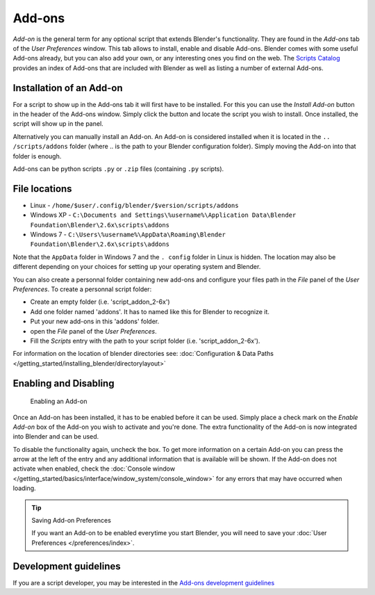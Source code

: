 
..    TODO/Review: {{review|partial=X|text=need to be updated to last change}} .


*******
Add-ons
*******

*Add-on* is the general term for any optional script that extends Blender's functionality.
They are found in the *Add-ons* tab of the *User Preferences* window.
This tab allows to install, enable and disable Add-ons.
Blender comes with some useful Add-ons already, but you can also add your own,
or any interesting ones you find on the web.
The `Scripts Catalog <http://wiki.blender.org/index.php/Extensions:2.6/Py/Scripts>`__ provides
an index of Add-ons that are included with Blender as well as listing a number of external Add-ons.


.. figure:: /images/Userpref_addons_en_oct20_2013.jpg
   :width: 640px


Installation of an Add-on
=========================

For a script to show up in the Add-ons tab it will first have to be installed. For this you
can use the *Install Add-on* button in the header of the Add-ons window.
Simply click the button and locate the script you wish to install. Once installed,
the script will show up in the panel.

Alternatively you can manually install an Add-on.
An Add-on is considered installed when it is located in the ``..
/scripts/addons`` folder (where .. is the path to your Blender configuration folder).
Simply moving the Add-on into that folder is enough.

Add-ons can be python scripts ``.py`` or ``.zip`` files (containing ``.py`` scripts).


File locations
==============

- Linux -
  ``/home/$user/.config/blender/$version/scripts/addons``
- Windows XP -
  ``C:\Documents and Settings\%username%\Application Data\Blender Foundation\Blender\2.6x\scripts\addons``
- Windows 7 -
  ``C:\Users\%username%\AppData\Roaming\Blender Foundation\Blender\2.6x\scripts\addons``

Note that the ``AppData`` folder in Windows 7 and the ``.
config`` folder in Linux is hidden. The location may also be different depending on your
choices for setting up your operating system and Blender.

You can also create a personnal folder containing new add-ons and configure your files path in
the *File* panel of the *User Preferences*.
To create a personnal script folder:

- Create an empty folder (i.e. 'script_addon_2-6x')
- Add one folder named 'addons'. It has to named like this for Blender to recognize it.
- Put your new add-ons in this 'addons' folder.
- open the *File* panel of the *User Preferences*.
- Fill the *Scripts* entry with the path to your script folder (i.e. 'script_addon_2-6x').

For information on the location of blender directories
see: :doc:`Configuration & Data Paths </getting_started/installing_blender/directorylayout>`


Enabling and Disabling
======================

.. figure:: /images/Manual-Extensions-Python-Addons-EnabledAddOn.jpg

   Enabling an Add-on


Once an Add-on has been installed, it has to be enabled before it can be used. Simply place a
check mark on the *Enable Add-on* box of the Add-on you wish to activate and you're
done. The extra functionality of the Add-on is now integrated into Blender and can be used.

To disable the functionality again, uncheck the box.
To get more information on a certain Add-on you can press the arrow at the left
of the entry and any additional information that is available will be shown.
If the Add-on does not activate when enabled,
check the :doc:`Console window </getting_started/basics/interface/window_system/console_window>`
for any errors that may have occurred when loading.


.. tip:: Saving Add-on Preferences

   If you want an Add-on to be enabled everytime you start Blender,
   you will need to save your :doc:`User Preferences </preferences/index>`.


Development guidelines
======================

If you are a script developer, you may be interested in the
`Add-ons development guidelines <http://wiki.blender.org/index.php/Dev:2.5/Py/Scripts/Guidelines/Addons>`__

